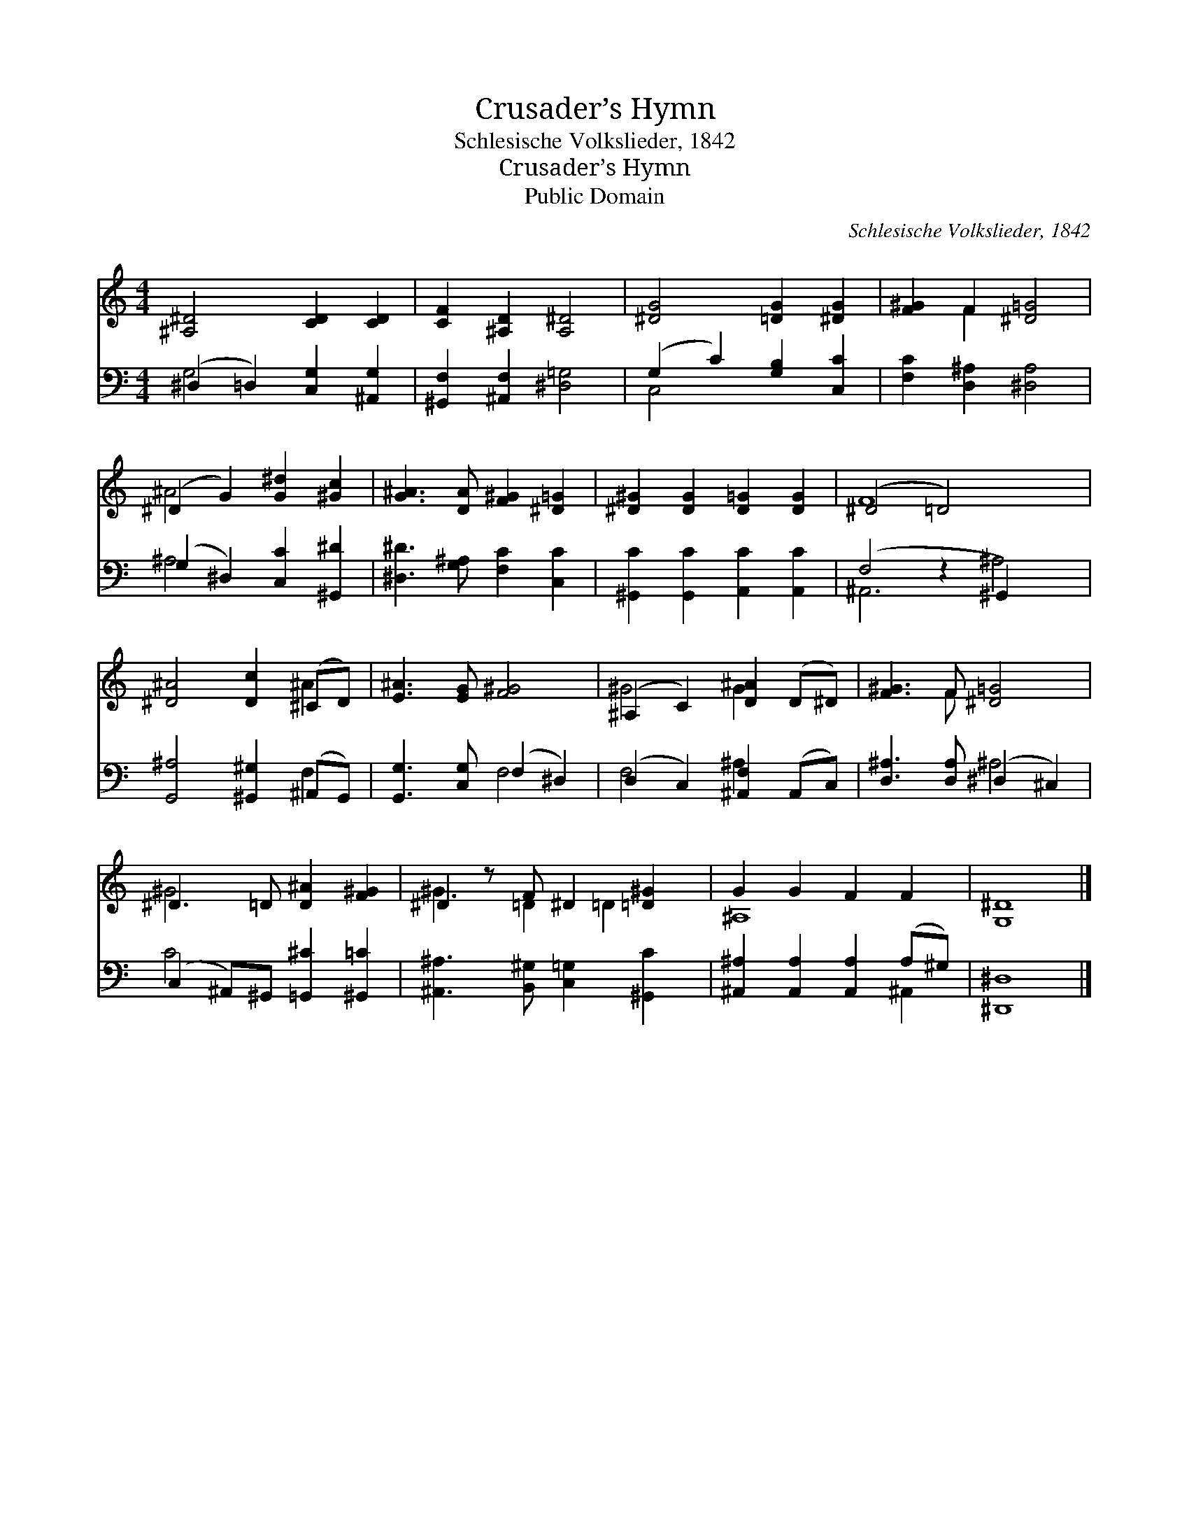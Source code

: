 X:1
T:Crusader’s Hymn
T:Schlesische Volkslieder, 1842
T:Crusader’s Hymn
T:Public Domain
C:Schlesische Volkslieder, 1842
Z:Public Domain
%%score ( 1 2 ) ( 3 4 )
L:1/8
M:4/4
K:C
V:1 treble 
V:2 treble 
V:3 bass 
V:4 bass 
V:1
 [^A,^D]4 [CD]2 [CD]2 | [CF]2 [^A,D]2 [A,^D]4 | [^DG]4 [=DG]2 [^DG]2 | [F^G]2 F2 [^D=G]4 | %4
 (^D2 G2) [G^d]2 [^Gc]2 | [G^A]3 [DA] [F^G]2 [^D=G]2 | [^D^G]2 [DG]2 [D=G]2 [DG]2 | (^D4 =D4) x2 | %8
 [^D^A]4 [Dc]2 (^CD) | [E^A]3 [EG] [F^G]4 | (^A,2 C2) [D^A]2 (D^D) | [F^G]3 F [^D=G]4 | %12
 ^D3 =D [D^A]2 [F^G]2 | ^D2 z F ^D2 [=D^G]2 | G2 G2 F2 F2 | [G,^D]8 |] %16
V:2
 x8 | x8 | x8 | x2 F2 x4 | ^A4 x4 | x8 | x8 | F8 x2 | x6 ^A2 | x8 | ^G4 G2 x2 | x3 F x4 | ^G4 x4 | %13
 ^G3 =D2 =D2 x | ^A,8 | x8 |] %16
V:3
 (^D,2 =D,2) [C,G,]2 [^A,,G,]2 | [^G,,F,]2 [^A,,F,]2 [^D,=G,]4 | (G,2 C2) [G,B,]2 [C,C]2 | %3
 [F,C]2 [D,^A,]2 [^D,A,]4 | (G,2 ^D,2) [C,C]2 [^G,,^D]2 | [^D,^D]3 [G,^A,] [F,C]2 [C,C]2 | %6
 [^G,,C]2 [G,,C]2 [A,,C]2 [A,,C]2 | (F,4 z2 ^G,,2) x2 | [G,,^A,]4 [^G,,^G,]2 (^A,,G,,) | %9
 [G,,G,]3 [C,G,] (F,2 ^D,2) | (D,2 C,2) [^A,,F,]2 (A,,C,) | [D,^A,]3 [D,A,] (^D,2 ^C,2) | %12
 (C,2 ^A,,)^G,, [=G,,^C]2 [^G,,=C]2 | [^A,,^A,]3 [B,,^G,] [C,=G,]2 [^G,,C]2 | %14
 [^A,,^A,]2 [A,,A,]2 [A,,A,]2 (A,^G,) | [^D,,^D,]8 |] %16
V:4
 G,4 x4 | x8 | C,4 x4 | x8 | ^A,4 x4 | x8 | x8 | ^A,,6 ^A,4 | x6 F,2 | x4 F,4 | F,4 ^A,2 x2 | %11
 x4 ^A,4 | C4 x4 | x8 | x6 ^A,,2 | x8 |] %16

